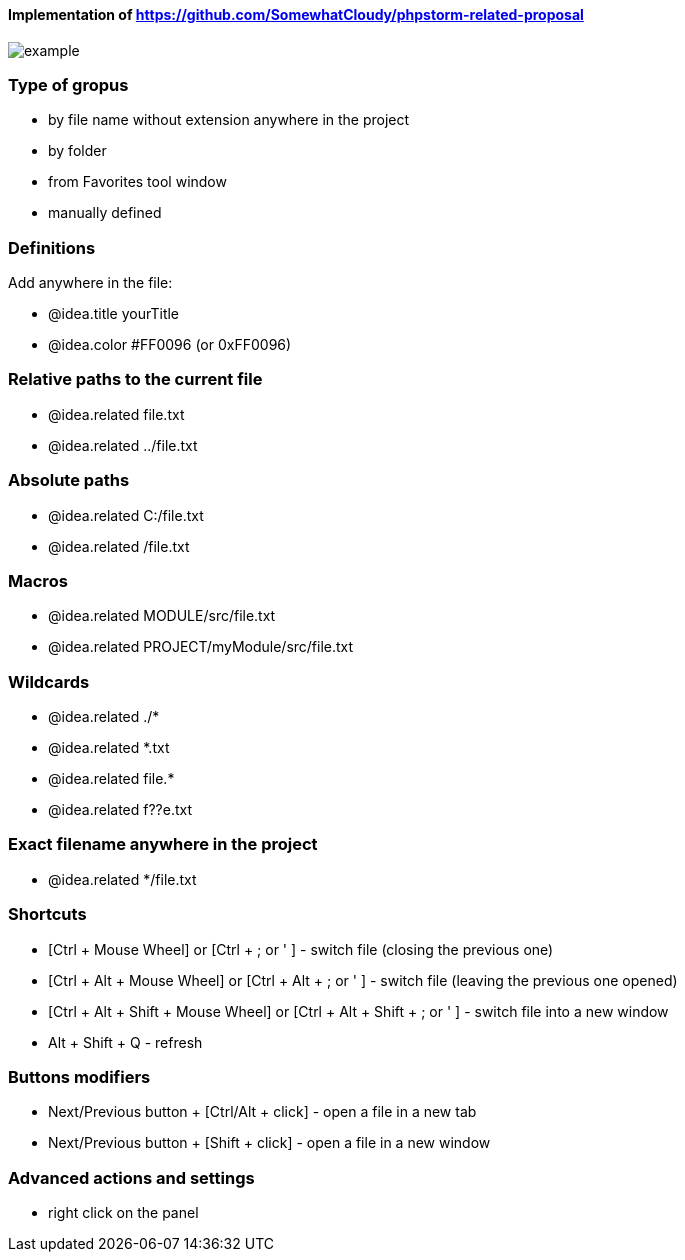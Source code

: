 ====  Implementation of https://github.com/SomewhatCloudy/phpstorm-related-proposal  ==== 

image::example.jpg[]

=== Type of gropus
- by file name without extension anywhere in the project
- by folder
- from Favorites tool window
- manually defined

=== Definitions
Add anywhere in the file:

- @idea.title yourTitle 
- @idea.color #FF0096 (or 0xFF0096)  
                  
=== Relative paths to the current file
- @idea.related file.txt
- @idea.related ../file.txt

=== Absolute paths
- @idea.related C:/file.txt
- @idea.related /file.txt

=== Macros
- @idea.related MODULE/src/file.txt
- @idea.related PROJECT/myModule/src/file.txt

=== Wildcards
- @idea.related ./*
- @idea.related *.txt
- @idea.related file.*
- @idea.related f??e.txt

=== Exact filename anywhere in the project
- @idea.related */file.txt


=== Shortcuts 
- [Ctrl + Mouse Wheel] or [Ctrl + ; or ' ]  - switch file (closing the previous one)           
- [Ctrl + Alt + Mouse Wheel] or [Ctrl + Alt + ; or ' ] - switch file (leaving the previous one opened)
- [Ctrl + Alt + Shift + Mouse Wheel] or [Ctrl + Alt + Shift + ; or ' ] - switch file into a new window
- Alt + Shift + Q - refresh                                                           
              
=== Buttons modifiers
- Next/Previous button + [Ctrl/Alt + click] - open a file in a new tab
- Next/Previous button + [Shift + click] - open a file in a new window

=== Advanced actions and settings
- right click on the panel

